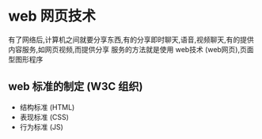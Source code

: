 * web 网页技术

有了网络后,计算机之间就要分享东西,有的分享即时聊天,语音,视频聊天,有的提供内容服务,如网页视频,而提供分享
服务的方法就是使用 web技术 (web网页),页面型图形程序


** web 标准的制定 (W3C 组织)

- 结构标准 (HTML)
- 表现标准 (CSS)
- 行为标准 (JS)
